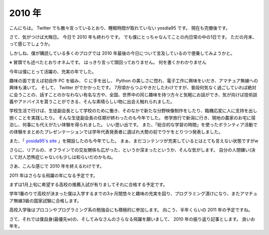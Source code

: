2010 年
=======

こんにちは。
Twitter でも散々言っているとおり、睡眠時間が取れていない yosdia95 です。
現在も完撤後です。

さて、気がつけば大晦日。
今日で 2010 年も終わりです。
でも僕にとっちゃなんてことの内日常の中の1日です。
ただの月末、って感じでしょうか。

しかしね、僕が購読している多くのブログでは 2010 年最後の今日について言及しているので便乗してみようかと。

※
冒頭でも述べたとおりオネムです。
はっきり言って頭回っておりません。
何を書くかわかりません

今年は僕にとって活躍の、充実の年でした。

趣味の面で言えば初自作 PC を組み、 C に手を出し、 Python の美しさに惚れ、電子工作に興味をいだき、アマチュア無線への興味も湧いて。
そして、 Twitter がでかかったです。
7月頃からつぶやきだしたわけですが、普段何気なく過ごしていれば絶対に会うことの、話すことのかなわない有名な方や、全国、世界中の同じ趣味を持つ方々と気軽にお話ができ、気が向けば技術談義やアドバイスを貰うことができる、そんな素晴らしい物に出会え触れられました。

学校生活で行けば、生徒副会長として学校のために働き、そのなかで新たな分野映像制作をしたり、臨機応変に人に支持を出し捌くことを実践したり。
そんな生徒副会長の任期が終わったのも今年でした。
修学旅行で新潟に行き、現地の農家のお宅に宿泊し、何事にも代えがたい体験を得られました。
いい思い出です。
また、「総合的な学習の時間」を使ったボランティア活動での体験をまとめたプレゼンテーションでは学年代表発表者に選ばれ大勢の前でウケをとりつつ発表しました。

また、「 `yosida95's site <http://yosida95.com>`__ 」を開設したのも今年でした。
まぁ、まだコンテンツが充実しているとはとても言えない状態ですがw

さらに、リアルの、オフラインでの交友関係も広がった、というか深まったというか、そんな気がします。
自分の人間嫌い(決して対人恐怖症じゃない)も少しは和らいだのかもね。

さあ、こんな感じで 2010 年を終えるわけです。

2011 年はさらなる飛躍の年になる予定です。

まずは1月上旬に希望する高校の推薦入試が有りましてそれに合格する予定です。

学年1番のりで高校が決まった僕は入学するまでの3ヶ月間悠々と趣味の充実を図り、プログラミング漬けになり、またアマチュア無線3級の国家試験に合格します。

高校入学後はプロコンやプログラミング系の勉強会にも積極的に参加します。
向こう、半年くらいの 2011 年の予定ですね。

さて、それでは僕自身(最優先w)の、そしてみなさんのさらなる飛躍を願いまして、 2010 年の振り返り記事とします。
良いお年を。

.. author:: default
.. categories:: none
.. tags:: 一年の振り返り
.. comments::
